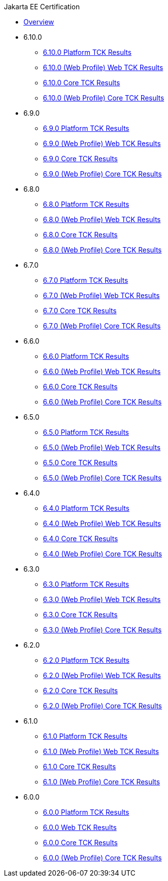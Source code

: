 .Jakarta EE Certification
* xref:Jakarta EE Certification/Overview.adoc[Overview]
* 6.10.0
** xref:Jakarta EE Certification/6.10.0/6.10.0 Platform TCK Results.adoc[6.10.0 Platform TCK Results]
** xref:Jakarta EE Certification/6.10.0/6.10.0 (Web Profile) Web TCK Results.adoc[6.10.0 (Web Profile) Web TCK Results]
** xref:Jakarta EE Certification/6.10.0/6.10.0 Core TCK Results.adoc[6.10.0 Core TCK Results]
** xref:Jakarta EE Certification/6.10.0/6.10.0 (Web Profile) Core TCK Results.adoc[6.10.0 (Web Profile) Core TCK Results]
* 6.9.0
** xref:Jakarta EE Certification/6.9.0/6.9.0 Platform TCK Results.adoc[6.9.0 Platform TCK Results]
** xref:Jakarta EE Certification/6.9.0/6.9.0 (Web Profile) Web TCK Results.adoc[6.9.0 (Web Profile) Web TCK Results]
** xref:Jakarta EE Certification/6.9.0/6.9.0 Core TCK Results.adoc[6.9.0 Core TCK Results]
** xref:Jakarta EE Certification/6.9.0/6.9.0 (Web Profile) Core TCK Results.adoc[6.9.0 (Web Profile) Core TCK Results]
* 6.8.0
** xref:Jakarta EE Certification/6.8.0/6.8.0 Platform TCK Results.adoc[6.8.0 Platform TCK Results]
** xref:Jakarta EE Certification/6.8.0/6.8.0 (Web Profile) Web TCK Results.adoc[6.8.0 (Web Profile) Web TCK Results]
** xref:Jakarta EE Certification/6.8.0/6.8.0 Core TCK Results.adoc[6.8.0 Core TCK Results]
** xref:Jakarta EE Certification/6.8.0/6.8.0 (Web Profile) Core TCK Results.adoc[6.8.0 (Web Profile) Core TCK Results]
* 6.7.0
** xref:Jakarta EE Certification/6.7.0/6.7.0 Platform TCK Results.adoc[6.7.0 Platform TCK Results]
** xref:Jakarta EE Certification/6.7.0/6.7.0 (Web Profile) Web TCK Results.adoc[6.7.0 (Web Profile) Web TCK Results]
** xref:Jakarta EE Certification/6.7.0/6.7.0 Core TCK Results.adoc[6.7.0 Core TCK Results]
** xref:Jakarta EE Certification/6.7.0/6.7.0 (Web Profile) Core TCK Results.adoc[6.7.0 (Web Profile) Core TCK Results]
* 6.6.0
** xref:Jakarta EE Certification/6.6.0/6.6.0 Platform TCK Results.adoc[6.6.0 Platform TCK Results]
** xref:Jakarta EE Certification/6.6.0/6.6.0 (Web Profile) Web TCK Results.adoc[6.6.0 (Web Profile) Web TCK Results]
** xref:Jakarta EE Certification/6.6.0/6.6.0 Core TCK Results.adoc[6.6.0 Core TCK Results]
** xref:Jakarta EE Certification/6.6.0/6.6.0 (Web Profile) Core TCK Results.adoc[6.6.0 (Web Profile) Core TCK Results]
* 6.5.0
** xref:Jakarta EE Certification/6.5.0/6.5.0 Platform TCK Results.adoc[6.5.0 Platform TCK Results]
** xref:Jakarta EE Certification/6.5.0/6.5.0 (Web Profile) Web TCK Results.adoc[6.5.0 (Web Profile) Web TCK Results]
** xref:Jakarta EE Certification/6.5.0/6.5.0 Core TCK Results.adoc[6.5.0 Core TCK Results]
** xref:Jakarta EE Certification/6.5.0/6.5.0 (Web Profile) Core TCK Results.adoc[6.5.0 (Web Profile) Core TCK Results]
* 6.4.0
** xref:Jakarta EE Certification/6.4.0/6.4.0 Platform TCK Results.adoc[6.4.0 Platform TCK Results]
** xref:Jakarta EE Certification/6.4.0/6.4.0 (Web Profile) Web TCK Results.adoc[6.4.0 (Web Profile) Web TCK Results]
** xref:Jakarta EE Certification/6.4.0/6.4.0 Core TCK Results.adoc[6.4.0 Core TCK Results]
** xref:Jakarta EE Certification/6.4.0/6.4.0 (Web Profile) Core TCK Results.adoc[6.4.0 (Web Profile) Core TCK Results]
* 6.3.0
** xref:Jakarta EE Certification/6.3.0/6.3.0 Platform TCK Results.adoc[6.3.0 Platform TCK Results]
** xref:Jakarta EE Certification/6.3.0/6.3.0 (Web Profile) Web TCK Results.adoc[6.3.0 (Web Profile) Web TCK Results]
** xref:Jakarta EE Certification/6.3.0/6.3.0 Core TCK Results.adoc[6.3.0 Core TCK Results]
** xref:Jakarta EE Certification/6.3.0/6.3.0 (Web Profile) Core TCK Results.adoc[6.3.0 (Web Profile) Core TCK Results]
* 6.2.0
** xref:Jakarta EE Certification/6.2.0/6.2.0 Platform TCK Results.adoc[6.2.0 Platform TCK Results]
** xref:Jakarta EE Certification/6.2.0/6.2.0 (Web Profile) Web TCK Results.adoc[6.2.0 (Web Profile) Web TCK Results]
** xref:Jakarta EE Certification/6.2.0/6.2.0 Core TCK Results.adoc[6.2.0 Core TCK Results]
** xref:Jakarta EE Certification/6.2.0/6.2.0 (Web Profile) Core TCK Results.adoc[6.2.0 (Web Profile) Core TCK Results]
* 6.1.0
** xref:Jakarta EE Certification/6.1.0/6.1.0 Platform TCK Results.adoc[6.1.0 Platform TCK Results]
** xref:Jakarta EE Certification/6.1.0/6.1.0 (Web Profile) Web TCK Results.adoc[6.1.0 (Web Profile) Web TCK Results]
** xref:Jakarta EE Certification/6.1.0/6.1.0 Core TCK Results.adoc[6.1.0 Core TCK Results]
** xref:Jakarta EE Certification/6.1.0/6.1.0 (Web Profile) Core TCK Results.adoc[6.1.0 (Web Profile) Core TCK Results]
* 6.0.0
** xref:Jakarta EE Certification/6.0.0/6.0.0 Platform TCK Results.adoc[6.0.0 Platform TCK Results]
** xref:Jakarta EE Certification/6.0.0/6.0.0 Web TCK Results.adoc[6.0.0 Web TCK Results]
** xref:Jakarta EE Certification/6.0.0/6.0.0 Core TCK Results.adoc[6.0.0 Core TCK Results]
** xref:Jakarta EE Certification/6.0.0/6.0.0 (Web Profile) Core TCK Results.adoc[6.0.0 (Web Profile) Core TCK Results]
